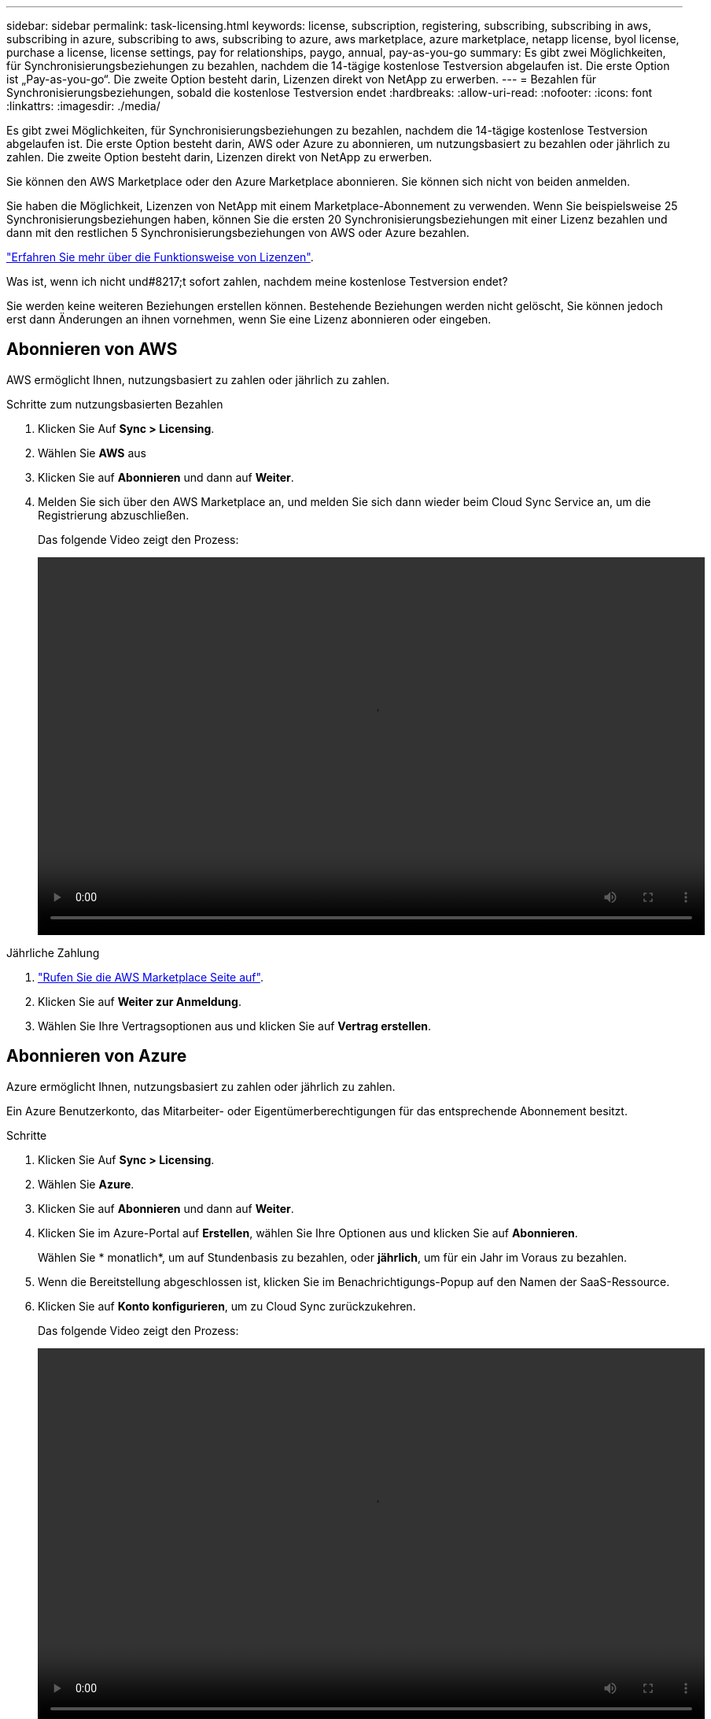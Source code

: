 ---
sidebar: sidebar 
permalink: task-licensing.html 
keywords: license, subscription, registering, subscribing, subscribing in aws, subscribing in azure, subscribing to aws, subscribing to azure, aws marketplace, azure marketplace, netapp license, byol license, purchase a license, license settings, pay for relationships, paygo, annual, pay-as-you-go 
summary: Es gibt zwei Möglichkeiten, für Synchronisierungsbeziehungen zu bezahlen, nachdem die 14-tägige kostenlose Testversion abgelaufen ist. Die erste Option ist „Pay-as-you-go“. Die zweite Option besteht darin, Lizenzen direkt von NetApp zu erwerben. 
---
= Bezahlen für Synchronisierungsbeziehungen, sobald die kostenlose Testversion endet
:hardbreaks:
:allow-uri-read: 
:nofooter: 
:icons: font
:linkattrs: 
:imagesdir: ./media/


Es gibt zwei Möglichkeiten, für Synchronisierungsbeziehungen zu bezahlen, nachdem die 14-tägige kostenlose Testversion abgelaufen ist. Die erste Option besteht darin, AWS oder Azure zu abonnieren, um nutzungsbasiert zu bezahlen oder jährlich zu zahlen. Die zweite Option besteht darin, Lizenzen direkt von NetApp zu erwerben.

Sie können den AWS Marketplace oder den Azure Marketplace abonnieren. Sie können sich nicht von beiden anmelden.

Sie haben die Möglichkeit, Lizenzen von NetApp mit einem Marketplace-Abonnement zu verwenden. Wenn Sie beispielsweise 25 Synchronisierungsbeziehungen haben, können Sie die ersten 20 Synchronisierungsbeziehungen mit einer Lizenz bezahlen und dann mit den restlichen 5 Synchronisierungsbeziehungen von AWS oder Azure bezahlen.

link:concept-licensing.html["Erfahren Sie mehr über die Funktionsweise von Lizenzen"].

.Was ist, wenn ich nicht und#8217;t sofort zahlen, nachdem meine kostenlose Testversion endet?
****
Sie werden keine weiteren Beziehungen erstellen können. Bestehende Beziehungen werden nicht gelöscht, Sie können jedoch erst dann Änderungen an ihnen vornehmen, wenn Sie eine Lizenz abonnieren oder eingeben.

****


== Abonnieren von AWS

AWS ermöglicht Ihnen, nutzungsbasiert zu zahlen oder jährlich zu zahlen.

.Schritte zum nutzungsbasierten Bezahlen
. Klicken Sie Auf *Sync > Licensing*.
. Wählen Sie *AWS* aus
. Klicken Sie auf *Abonnieren* und dann auf *Weiter*.
. Melden Sie sich über den AWS Marketplace an, und melden Sie sich dann wieder beim Cloud Sync Service an, um die Registrierung abzuschließen.
+
Das folgende Video zeigt den Prozess:

+
video::video_cloud_sync_registering.mp4[width=848,height=480]


.Jährliche Zahlung
. https://aws.amazon.com/marketplace/pp/B06XX5V3M2["Rufen Sie die AWS Marketplace Seite auf"^].
. Klicken Sie auf *Weiter zur Anmeldung*.
. Wählen Sie Ihre Vertragsoptionen aus und klicken Sie auf *Vertrag erstellen*.




== Abonnieren von Azure

Azure ermöglicht Ihnen, nutzungsbasiert zu zahlen oder jährlich zu zahlen.

Ein Azure Benutzerkonto, das Mitarbeiter- oder Eigentümerberechtigungen für das entsprechende Abonnement besitzt.

.Schritte
. Klicken Sie Auf *Sync > Licensing*.
. Wählen Sie *Azure*.
. Klicken Sie auf *Abonnieren* und dann auf *Weiter*.
. Klicken Sie im Azure-Portal auf *Erstellen*, wählen Sie Ihre Optionen aus und klicken Sie auf *Abonnieren*.
+
Wählen Sie * monatlich*, um auf Stundenbasis zu bezahlen, oder *jährlich*, um für ein Jahr im Voraus zu bezahlen.

. Wenn die Bereitstellung abgeschlossen ist, klicken Sie im Benachrichtigungs-Popup auf den Namen der SaaS-Ressource.
. Klicken Sie auf *Konto konfigurieren*, um zu Cloud Sync zurückzukehren.
+
Das folgende Video zeigt den Prozess:

+
video::video_cloud_sync_registering_azure.mp4[width=848,height=480]




== Erwerb von Lizenzen von NetApp und deren Ergänzung zu Cloud Sync

Um Ihre Synchronisierungsbeziehungen vorab zu bezahlen, müssen Sie eine oder mehrere Lizenzen erwerben und sie dem Cloud Sync Service hinzufügen.

Sie benötigen die Seriennummer Ihrer Lizenz und den Benutzernamen und das Kennwort für das NetApp Support Site Konto, mit dem die Lizenz verknüpft ist.

.Schritte
. Erwerben Sie eine Lizenz per mailto:ng-cloudsync-contact@netapp.com?subject=Cloud%20Sync%20Service%20-%20BYOL%20License%20Kauf%20Anforderung[Kontakt mit NetApp].
. Klicken Sie in BlueXP auf *Sync > Licensing*.
. Klicken Sie auf *Lizenz hinzufügen* und fügen Sie die erforderlichen Informationen hinzu:
+
.. Geben Sie die Seriennummer ein.
.. Wählen Sie das NetApp Support Site Konto aus, das mit der Lizenz verknüpft ist, die Sie hinzufügen:
+
*** Wenn Ihr Konto bereits zu BlueXP hinzugefügt wurde, wählen Sie es aus der Dropdown-Liste aus.
*** Wenn Ihr Konto noch nicht hinzugefügt wurde, klicken Sie auf *NSS-Anmeldeinformationen hinzufügen*, geben Sie den Benutzernamen und das Passwort ein, klicken Sie auf *Registrieren* und wählen Sie es aus der Dropdown-Liste aus.


.. Klicken Sie Auf *Hinzufügen*.






== Aktualisieren einer Lizenz

Wenn Sie eine Cloud Sync Lizenz von NetApp erworben haben, wird das neue Ablaufdatum in Cloud Sync nicht automatisch aktualisiert. Sie müssen die Lizenz erneut hinzufügen, um das Ablaufdatum zu aktualisieren.

.Schritte
. Klicken Sie in BlueXP auf *Sync > Licensing*.
. Klicken Sie auf *Lizenz hinzufügen* und fügen Sie die erforderlichen Informationen hinzu:
+
.. Geben Sie die Seriennummer ein.
.. Wählen Sie das NetApp Support Site Konto aus, das mit der Lizenz verknüpft ist, die Sie hinzufügen.
.. Klicken Sie Auf *Hinzufügen*.




Cloud Sync aktualisiert die vorhandene Lizenz mit dem neuen Ablaufdatum.

